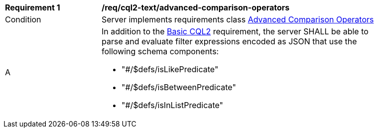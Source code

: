 [[req_cql2-json_advanced-comparison-operators]] 
[width="90%",cols="2,6a"]
|===
^|*Requirement {counter:req-id}* |*/req/cql2-text/advanced-comparison-operators* 
^|Condition |Server implements requirements class <<rc_advanced-comparison-operators,Advanced Comparison Operators>>
^|A |In addition to the <<req_cql2-json_basic-cql2,Basic CQL2>> requirement, the server SHALL be able to parse and evaluate filter expressions encoded as JSON that use the following schema components:

* "#/$defs/isLikePredicate"
* "#/$defs/isBetweenPredicate"
* "#/$defs/isInListPredicate"
|===
